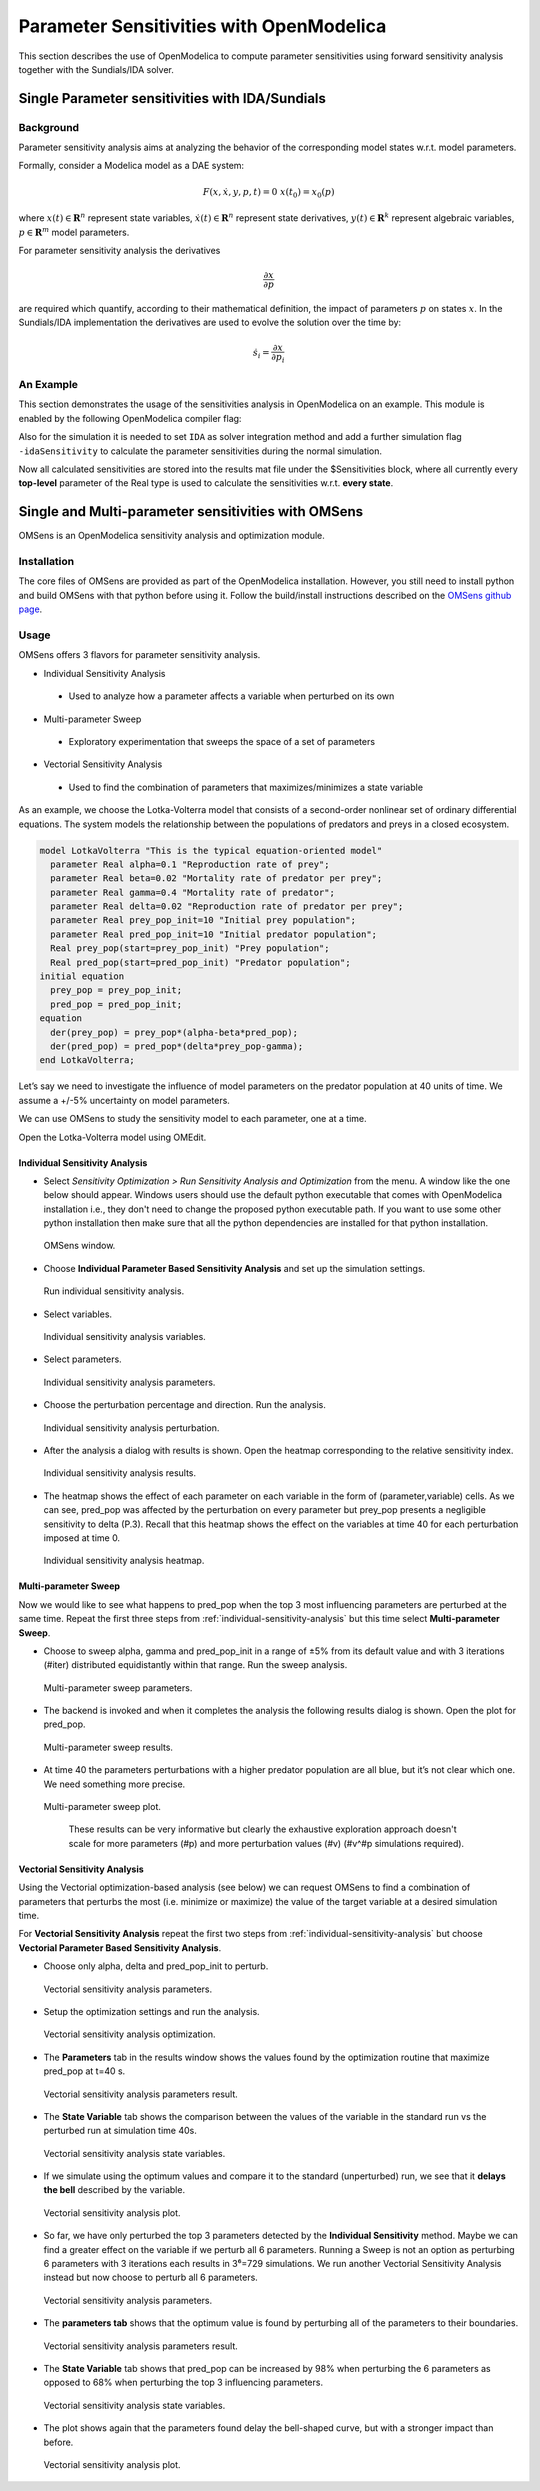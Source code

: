 Parameter Sensitivities with OpenModelica
=========================================

This section describes the use of OpenModelica to compute parameter
sensitivities using forward sensitivity analysis together with the
Sundials/IDA solver.

Single Parameter sensitivities with IDA/Sundials
------------------------------------------------

Background
~~~~~~~~~~

Parameter sensitivity analysis aims at analyzing the behavior of the
corresponding model states w.r.t. model parameters.

Formally, consider a Modelica model as a DAE system:

.. math::
    F(x, \dot x, y, p, t) = 0 \; x(t_0) = x_0(p)

where
:math:`x(t) \in \mathbf{R}^n` represent state variables,
:math:`\dot x(t) \in \mathbf{R}^n` represent state derivatives,
:math:`y(t) \in \mathbf{R}^k` represent algebraic variables,
:math:`p \in \mathbf{R}^m` model parameters.

For parameter sensitivity analysis the derivatives

.. math::
    \frac{\partial x}{ \partial p}

are required which quantify, according to their mathematical definition,
the impact of parameters :math:`p` on states :math:`x`.
In the Sundials/IDA implementation the derivatives are used to evolve the
solution over the time by:

.. math::
    \dot s_i = \frac{\partial x}{ \partial p_i}


An Example
~~~~~~~~~~

This section demonstrates the usage of the sensitivities analysis in
OpenModelica on an example. This module is enabled by the following
OpenModelica compiler flag:

.. omc-mos ::

  setCommandLineOptions("--calculateSensitivities")

.. omc-loadstring ::
  :caption: LotkaVolterra.mo
  :name: LotkaVolterra.mo

  model LotkaVolterra
    Real x(start=5, fixed=true),y(start=3, fixed=true);
    parameter Real mu1=5,mu2=2;
    parameter Real lambda1=3,lambda2=1;
  equation
    0 = x*(mu1-lambda1*y) - der(x);
    0 = -y* (mu2 -lambda2*x) - der(y);
  end LotkaVolterra;

Also for the simulation it is needed to set ``IDA`` as solver integration
method and add a further simulation flag ``-idaSensitivity`` to calculate
the parameter sensitivities during the normal simulation.

.. omc-mos ::

  simulate(LotkaVolterra, method="ida", simflags="-idaSensitivity")

Now all calculated sensitivities are stored into the results mat file under
the $Sensitivities block, where all currently every
**top-level** parameter of the Real type is used to calculate the
sensitivities w.r.t. **every state**.

.. omc-gnuplot :: LotkaVolterraSensitivities
  :caption: Results of the sensitivities calculated by IDA solver.

  $Sensitivities.lambda1.x
  $Sensitivities.lambda1.y
  $Sensitivities.lambda2.x
  $Sensitivities.lambda2.y
  $Sensitivities.mu1.x
  $Sensitivities.mu1.y
  $Sensitivities.mu2.x
  $Sensitivities.mu2.y

.. omc-gnuplot :: LotkaVolterraResults
  :caption: Results of the LotkaVolterra equations.

  x
  y

.. omc-reset ::

Single and Multi-parameter sensitivities with OMSens
----------------------------------------------------

OMSens is an OpenModelica sensitivity analysis and optimization module.

Installation
~~~~~~~~~~~~

The core files of OMSens are provided as part of the OpenModelica installation.
However, you still need to install python and build OMSens with that python before using it.
Follow the build/install instructions described on the `OMSens github page <https://github.com/OpenModelica/OMSens>`_.

Usage
~~~~~

OMSens offers 3 flavors for parameter sensitivity analysis.

-  Individual Sensitivity Analysis
  -  Used to analyze how a parameter affects a variable when perturbed on its own
-  Multi-parameter Sweep
  -  Exploratory experimentation that sweeps the space of a set of parameters
-  Vectorial Sensitivity Analysis
  -  Used to find the combination of parameters that maximizes/minimizes a state variable

As an example, we choose the Lotka-Volterra model that consists of a second-order nonlinear set of ordinary
differential equations. The system models the relationship between the populations of predators
and preys in a closed ecosystem.

.. code-block :: modelica

  model LotkaVolterra "This is the typical equation-oriented model"
    parameter Real alpha=0.1 "Reproduction rate of prey";
    parameter Real beta=0.02 "Mortality rate of predator per prey";
    parameter Real gamma=0.4 "Mortality rate of predator";
    parameter Real delta=0.02 "Reproduction rate of predator per prey";
    parameter Real prey_pop_init=10 "Initial prey population";
    parameter Real pred_pop_init=10 "Initial predator population";
    Real prey_pop(start=prey_pop_init) "Prey population";
    Real pred_pop(start=pred_pop_init) "Predator population";
  initial equation
    prey_pop = prey_pop_init;
    pred_pop = pred_pop_init;
  equation
    der(prey_pop) = prey_pop*(alpha-beta*pred_pop);
    der(pred_pop) = pred_pop*(delta*prey_pop-gamma);
  end LotkaVolterra;

Let’s say we need to investigate the influence of model parameters on the predator population
at 40 units of time. We assume a +/-5% uncertainty on model parameters.

We can use OMSens to study the sensitivity model to each parameter, one at a time.

Open the Lotka-Volterra model using OMEdit.

.. _individual-sensitivity-analysis :

Individual Sensitivity Analysis
"""""""""""""""""""""""""""""""

-  Select *Sensitivity Optimization > Run Sensitivity Analysis and Optimization* from the menu.
   A window like the one below should appear. Windows users should use the default python executable
   that comes with OpenModelica installation i.e., they don't need to change the proposed python
   executable path. If you want to use some other python installation then make sure that all the
   python dependencies are installed for that python installation.

.. figure :: media/omsens-window.png

  OMSens window.

-  Choose **Individual Parameter Based Sensitivity Analysis** and set up the simulation settings.

.. figure :: media/omsens-individual-analysis.png

  Run individual sensitivity analysis.

-  Select variables.

.. figure :: media/omsens-individual-analysis-variables.png

  Individual sensitivity analysis variables.

-  Select parameters.

.. figure :: media/omsens-individual-analysis-parameters.png

  Individual sensitivity analysis parameters.

-  Choose the perturbation percentage and direction. Run the analysis.

.. figure :: media/omsens-individual-analysis-perturbation.png

  Individual sensitivity analysis perturbation.

-  After the analysis a dialog with results is shown.
   Open the heatmap corresponding to the relative sensitivity index.

.. figure :: media/omsens-individual-analysis-results.png

  Individual sensitivity analysis results.

-  The heatmap shows the effect of each parameter on each variable in the form of
   (parameter,variable) cells. As we can see, pred_pop was affected by the perturbation on every
   parameter but prey_pop presents a negligible sensitivity to delta (P.3).
   Recall that this heatmap shows the effect on the variables at time 40
   for each perturbation imposed at time 0.

.. figure :: media/omsens-individual-analysis-heatmap.png

  Individual sensitivity analysis heatmap.

Multi-parameter Sweep
"""""""""""""""""""""

Now we would like to see what happens to pred_pop when the top 3 most influencing parameters are
perturbed at the same time. Repeat the first three steps from :ref:`individual-sensitivity-analysis`
but this time select **Multi-parameter Sweep**.

-  Choose to sweep alpha, gamma and pred_pop_init in a range of ±5% from its default value
   and with 3 iterations (#iter) distributed equidistantly within that range. Run the sweep analysis.

.. figure :: media/omsens-multi-sweep-parameters.png

  Multi-parameter sweep parameters.

-  The backend is invoked and when it completes the analysis the following results dialog is
   shown. Open the plot for pred_pop.

.. figure :: media/omsens-multi-sweep-results.png

  Multi-parameter sweep results.

-  At time 40 the parameters perturbations with a higher predator population are all blue,
   but it’s not clear which one. We need something more precise.

.. figure :: media/omsens-multi-sweep-plot.png

  Multi-parameter sweep plot.

   These results can be very informative but clearly the exhaustive exploration approach doesn't
   scale for more parameters (#p) and more perturbation values (#v) (#v^#p simulations required).

Vectorial Sensitivity Analysis
""""""""""""""""""""""""""""""

Using the Vectorial optimization-based analysis (see below) we can request OMSens to find a
combination of parameters that perturbs the most (i.e. minimize or maximize) the value of the
target variable at a desired simulation time.

For **Vectorial Sensitivity Analysis** repeat the first two steps from
:ref:`individual-sensitivity-analysis` but choose **Vectorial Parameter Based Sensitivity Analysis**.

-  Choose only alpha, delta and pred_pop_init to perturb.

.. figure :: media/omsens-vectorial-analysis-parameters.png

  Vectorial sensitivity analysis parameters.

-  Setup the optimization settings and run the analysis.

.. figure :: media/omsens-vectorial-analysis-optimization.png

  Vectorial sensitivity analysis optimization.

-  The **Parameters** tab in the results window shows the values found by the optimization
   routine that maximize pred_pop at t=40 s.

.. figure :: media/omsens-vectorial-analysis-results.png

  Vectorial sensitivity analysis parameters result.

-  The **State Variable** tab shows the comparison between the values of the variable in the
   standard run vs the perturbed run at simulation time 40s.

.. figure :: media/omsens-vectorial-analysis-state-variables.png

  Vectorial sensitivity analysis state variables.

-  If we simulate using the optimum values and compare it to the standard (unperturbed) run,
   we see that it **delays the bell** described by the variable.

.. figure :: media/omsens-vectorial-analysis-plot.png

  Vectorial sensitivity analysis plot.

-  So far, we have only perturbed the top 3 parameters detected by the **Individual Sensitivity**
   method. Maybe we can find a greater effect on the variable if we perturb all 6 parameters.
   Running a Sweep is not an option as perturbing 6 parameters with 3 iterations each results in
   3⁶=729 simulations. We run another Vectorial Sensitivity Analysis instead but now choose to
   perturb all 6 parameters.

.. figure :: media/omsens-vectorial-analysis-parameters-all.png

  Vectorial sensitivity analysis parameters.

-  The **parameters tab** shows that the optimum value is found by perturbing all of the
   parameters to their boundaries.

.. figure :: media/omsens-vectorial-analysis-results-all.png

  Vectorial sensitivity analysis parameters result.

-  The **State Variable** tab shows that pred_pop can be increased by 98% when perturbing the
   6 parameters as opposed to 68% when perturbing the top 3 influencing parameters.

.. figure :: media/omsens-vectorial-analysis-state-variables.png

  Vectorial sensitivity analysis state variables.

-  The plot shows again that the parameters found delay the bell-shaped curve, but with a
   stronger impact than before.

.. figure :: media/omsens-vectorial-analysis-plot-all.png

  Vectorial sensitivity analysis plot.
